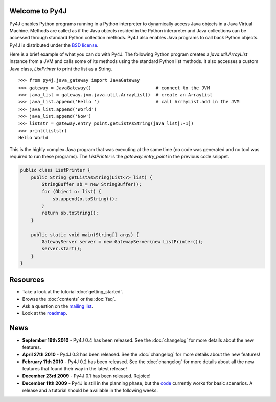 .. Py4J documentation master file, created by
   sphinx-quickstart on Thu Dec 10 15:12:43 2009.

Welcome to Py4J
===============

Py4J enables Python programs running in a Python interpreter to dynamically access Java objects in a Java Virtual
Machine. Methods are called as if the Java objects resided in the Python interpreter and Java collections can be
accessed through standard Python collection methods. Py4J also enables Java programs to call back Python objects. Py4J
is distributed under the `BSD license <http://sourceforge.net/apps/trac/py4j/browser/trunk/py4j-python/LICENSE.txt>`_.

Here is a brief example of what you can do with Py4J. The following Python program creates a `java.util.ArrayList`
instance from a JVM and calls some of its methods using the standard Python list methods. It also accesses a custom
Java class, `ListPrinter` to print the list as a String.

::

  >>> from py4j.java_gateway import JavaGateway
  >>> gateway = JavaGateway()                        # connect to the JVM        
  >>> java_list = gateway.jvm.java.util.ArrayList()  # create an ArrayList
  >>> java_list.append('Hello ')                     # call ArrayList.add in the JVM 
  >>> java_list.append('World')
  >>> java_list.append('Now')
  >>> liststr = gateway.entry_point.getListAsString(java_list[:-1])
  >>> print(liststr)
  Hello World

This is the highly complex Java program that was executing at the same time (no code was generated and no tool was
required to run these programs). The `ListPrinter` is the `gateway.entry_point` in the previous code snippet.

.. code-block:: java

  public class ListPrinter {
      public String getListAsString(List<?> list) {
          StringBuffer sb = new StringBuffer();
          for (Object o: list) {
              sb.append(o.toString());
          }
          return sb.toString();
      }

      public static void main(String[] args) {
          GatewayServer server = new GatewayServer(new ListPrinter());
          server.start();
      }
  }
 


Resources
=========

* Take a look at the tutorial :doc:`getting_started`.
* Browse the :doc:`contents` or the :doc:`faq`.
* Ask a question on the `mailing list <https://lists.sourceforge.net/lists/listinfo/py4j-users>`_.
* Look at the `roadmap <https://sourceforge.net/apps/trac/py4j/roadmap>`_.

News
====

* **September 19th 2010** - Py4J 0.4 has been released. See the :doc:`changelog` for more details about the new features.
* **April 27th 2010** - Py4J 0.3 has been released. See the :doc:`changelog` for more details about the new features!
* **February 11th 2010** - Py4J 0.2 has been released. See the :doc:`changelog` for more details about all the new features that found their way in the latest release!
* **December 23rd 2009** - Py4J 0.1 has been released. Rejoice!
* **December 11th 2009** - Py4J is still in the planning phase, but the `code <https://sourceforge.net/projects/py4j/develop>`_ 
  currently works for basic scenarios. A release and a tutorial should be available in the following weeks.
